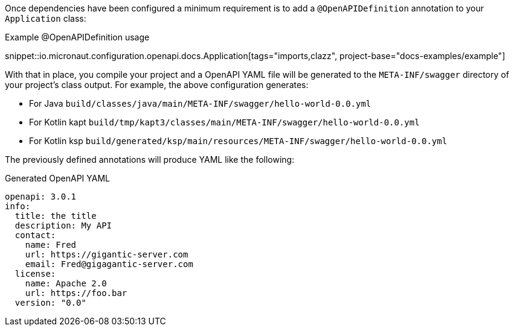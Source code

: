 Once dependencies have been configured a minimum requirement is to add a `@OpenAPIDefinition` annotation to your `Application` class:

.Example @OpenAPIDefinition usage
snippet::io.micronaut.configuration.openapi.docs.Application[tags="imports,clazz", project-base="docs-examples/example"]

With that in place, you compile your project and a OpenAPI YAML file will be generated to the `META-INF/swagger` directory of your project's class output. For example, the above configuration generates:

* For Java `build/classes/java/main/META-INF/swagger/hello-world-0.0.yml`
* For Kotlin kapt `build/tmp/kapt3/classes/main/META-INF/swagger/hello-world-0.0.yml`
* For Kotlin ksp `build/generated/ksp/main/resources/META-INF/swagger/hello-world-0.0.yml`

The previously defined annotations will produce YAML like the following:

.Generated OpenAPI YAML
[source,yaml]
----
openapi: 3.0.1
info:
  title: the title
  description: My API
  contact:
    name: Fred
    url: https://gigantic-server.com
    email: Fred@gigagantic-server.com
  license:
    name: Apache 2.0
    url: https://foo.bar
  version: "0.0"
----

